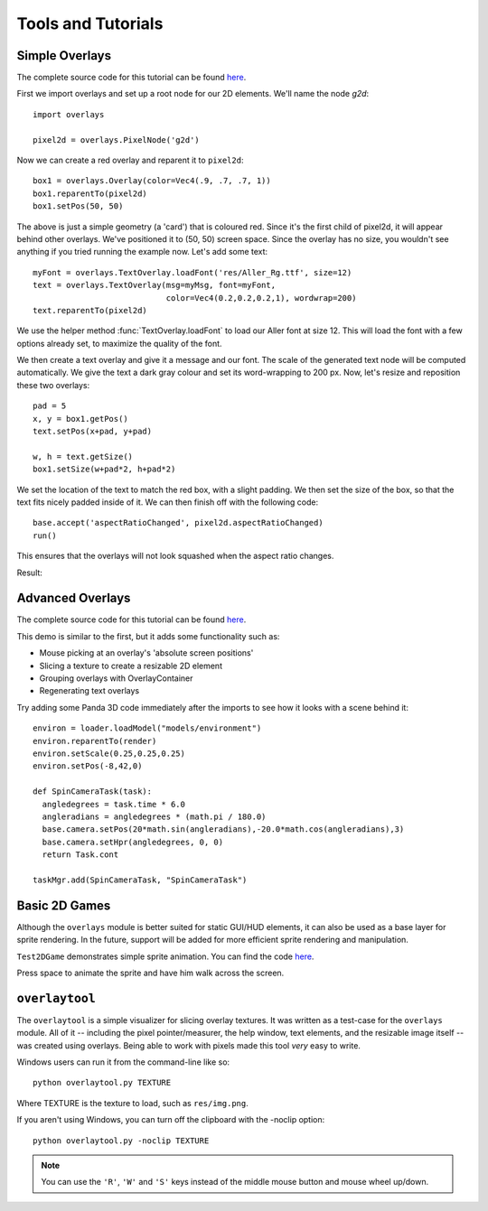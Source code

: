 Tools and Tutorials
=================================

Simple Overlays
--------------------------------

The complete source code for this tutorial can be found 
`here <../samples/TestOverlays.py>`_.

First we import overlays and set up a root node for our 2D
elements. We'll name the node *g2d*::

    import overlays
    
    pixel2d = overlays.PixelNode('g2d')
 
Now we can create a red overlay and reparent it to ``pixel2d``::
    
    box1 = overlays.Overlay(color=Vec4(.9, .7, .7, 1))
    box1.reparentTo(pixel2d)
    box1.setPos(50, 50)
    
The above is just a simple geometry (a 'card') that is coloured red. Since it's the
first child of pixel2d, it will appear behind other overlays. We've positioned it
to (50, 50) screen space. Since the overlay has no size, you wouldn't see anything
if you tried running the example now. Let's add some text::

    myFont = overlays.TextOverlay.loadFont('res/Aller_Rg.ttf', size=12) 
    text = overlays.TextOverlay(msg=myMsg, font=myFont, 
                                color=Vec4(0.2,0.2,0.2,1), wordwrap=200)
    text.reparentTo(pixel2d)
    
We use the helper method :func:`TextOverlay.loadFont` to load our Aller font at
size 12. This will load the font with a few options already set, to maximize the
quality of the font.

We then create a text overlay and give it a message and our font. The scale of the
generated text node will be computed automatically. We give the text a dark gray colour
and set its word-wrapping to 200 px. Now, let's resize and reposition these two overlays::

    pad = 5
    x, y = box1.getPos()
    text.setPos(x+pad, y+pad)
    
    w, h = text.getSize()
    box1.setSize(w+pad*2, h+pad*2)
    
We set the location of the text to match the red box, with a slight padding. We 
then set the size of the box, so that the text fits nicely padded inside of it. We
can then finish off with the following code::  
    
    base.accept('aspectRatioChanged', pixel2d.aspectRatioChanged)
    run()

This ensures that the overlays will not look squashed when the aspect ratio changes.

Result:

.. image:: tut1.png

Advanced Overlays
---------------------------------

The complete source code for this tutorial can be found 
`here <../samples/TestAdvancedOverlays.py>`_. 

This demo is similar to the first, but it adds some functionality
such as:

* Mouse picking at an overlay's 'absolute screen positions'
* Slicing a texture to create a resizable 2D element
* Grouping overlays with OverlayContainer
* Regenerating text overlays

.. image:: tut2.png

Try adding some Panda 3D code immediately after the imports to see
how it looks with a scene behind it::

    environ = loader.loadModel("models/environment")
    environ.reparentTo(render)
    environ.setScale(0.25,0.25,0.25)
    environ.setPos(-8,42,0)
    
    def SpinCameraTask(task):
      angledegrees = task.time * 6.0
      angleradians = angledegrees * (math.pi / 180.0)
      base.camera.setPos(20*math.sin(angleradians),-20.0*math.cos(angleradians),3)
      base.camera.setHpr(angledegrees, 0, 0)
      return Task.cont
    
    taskMgr.add(SpinCameraTask, "SpinCameraTask")

.. image:: tut2p.png

Basic 2D Games
---------------------------------

Although the ``overlays`` module is better suited for static GUI/HUD elements,
it can also be used as a base layer for sprite rendering. In the future,
support will be added for more efficient sprite rendering and manipulation. 

``Test2DGame`` demonstrates simple sprite animation. You can find the code
`here <../samples/Test2DGame.py>`_.

Press space to animate the sprite and have him walk across 
the screen. 

.. image:: tut3.png 

``overlaytool``
---------------------------------

The ``overlaytool`` is a simple visualizer for slicing overlay textures.
It was written as a test-case for the ``overlays`` module. All of it 
-- including the pixel pointer/measurer, the help window, text elements, 
and the resizable image itself -- was created using overlays. Being able to
work with pixels made this tool *very* easy to write.

.. image:: tut4.png

Windows users can run it from the command-line like so::

    python overlaytool.py TEXTURE

Where TEXTURE is the texture to load, such as ``res/img.png``.

If you aren't using Windows, you can turn off the clipboard with the -noclip option::

    python overlaytool.py -noclip TEXTURE

.. note::
    You can use the ``'R'``, ``'W'`` and ``'S'`` keys instead of the
    middle mouse button and mouse wheel up/down.
